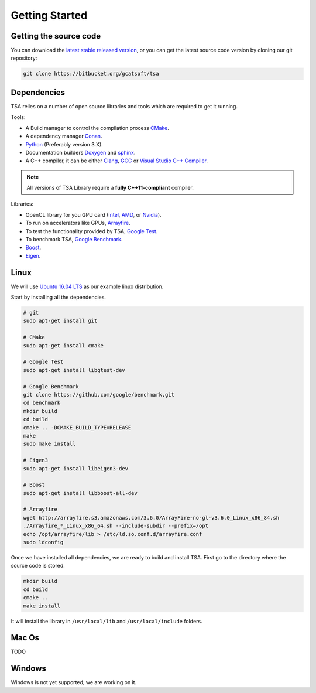 .. _chapter-gettingstarted:

===============
Getting Started
===============

Getting the source code
=======================
.. _getting-source:


You can download the `latest stable released version <https://bitbucket.org/gcatsoft/tsa>`_, or you can get the 
latest source code version by cloning our git repository:

.. code-block:: bash

    git clone https://bitbucket.org/gcatsoft/tsa


Dependencies
============

TSA relies on a number of open source libraries and tools which are required to get it running.

Tools:

* A Build manager to control the compilation process `CMake <https://cmake.org/download/>`_.
* A dependency manager `Conan <https://conan.io/>`_.
* `Python <https://www.python.org/downloads/>`_ (Preferably version 3.X).
* Documentation builders `Doxygen <http:://www.doxygen.org>`_ and `sphinx <http://www.sphinx-doc.org/en/master/usage/installation.html>`_.
* A C++ compiler, it can be either `Clang <http://releases.llvm.org/download.html>`_, `GCC <https://gcc.gnu.org/install/binaries.html>`_ or `Visual Studio C++ Compiler <https://www.visualstudio.com/es>`_.

.. NOTE ::
    All versions of TSA Library require a **fully C++11-compliant**
    compiler.

Libraries: 

* OpenCL library for you GPU card (`Intel <https://software.intel.com/en-us/intel-opencl/download>`_, `AMD <https://support.amd.com/en-us/download>`_, or `Nvidia <https://developer.nvidia.com/opencl>`_).
* To run on accelerators like GPUs, `Arrayfire <https://arrayfire.com/download/>`_.
* To test the functionality provided by TSA, `Google Test <https://github.com/google/googletest>`_.
* To benchmark TSA, `Google Benchmark <https://github.com/google/benchmark>`_.
* `Boost <https://www.boost.org/users/download/>`_.
* `Eigen <https://bitbucket.org/eigen/eigen/downloads/?tab=tags>`_.

Linux
=====
.. _section-installation-linux:

We will use `Ubuntu 16.04 LTS <http://www.ubuntu.com>`_ as our example linux distribution.

Start by installing all the dependencies.

.. code-block:: bash

     # git
     sudo apt-get install git
     
     # CMake
     sudo apt-get install cmake
     
     # Google Test
     sudo apt-get install libgtest-dev
     
     # Google Benchmark
     git clone https://github.com/google/benchmark.git
     cd benchmark
     mkdir build
     cd build
     cmake .. -DCMAKE_BUILD_TYPE=RELEASE
     make
     sudo make install

     # Eigen3
     sudo apt-get install libeigen3-dev
     
     # Boost
     sudo apt-get install libboost-all-dev
     
     # Arrayfire
     wget http://arrayfire.s3.amazonaws.com/3.6.0/ArrayFire-no-gl-v3.6.0_Linux_x86_84.sh
     ./Arrayfire_*_Linux_x86_64.sh --include-subdir --prefix=/opt
     echo /opt/arrayfire/lib > /etc/ld.so.conf.d/arrayfire.conf
     sudo ldconfig


Once we have installed all dependencies, we are ready to build and install TSA. First go to the directory 
where the source code is stored.

.. code-block:: bash

    mkdir build
    cd build
    cmake ..
    make install

It will install the library in ``/usr/local/lib`` and ``/usr/local/include`` folders.


Mac Os
======
.. _section-installation-mac:

TODO


Windows
=======
.. _section-installation-windows:

Windows is not yet supported, we are working on it.